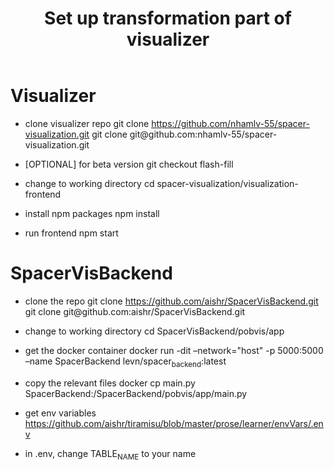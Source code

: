 #+TITLE: Set up transformation part of visualizer

* Visualizer
  - clone visualizer repo
    git clone https://github.com/nhamlv-55/spacer-visualization.git
    git clone git@github.com:nhamlv-55/spacer-visualization.git

  - [OPTIONAL] for beta version
    git checkout flash-fill

  - change to working directory
    cd spacer-visualization/visualization-frontend

  - install npm packages
    npm install
    
  - run frontend
    npm start


* SpacerVisBackend
  - clone the repo
    git clone https://github.com/aishr/SpacerVisBackend.git
    git clone git@github.com:aishr/SpacerVisBackend.git

  - change to working directory
    cd SpacerVisBackend/pobvis/app

  - get the docker container
    docker run -dit --network="host" -p 5000:5000 --name SpacerBackend levn/spacer_backend:latest

  - copy the relevant files
    docker cp main.py SpacerBackend:/SpacerBackend/pobvis/app/main.py
  
  - get env variables
    https://github.com/aishr/tiramisu/blob/master/prose/learner/envVars/.env

  - in .env, change TABLE_NAME to your name
